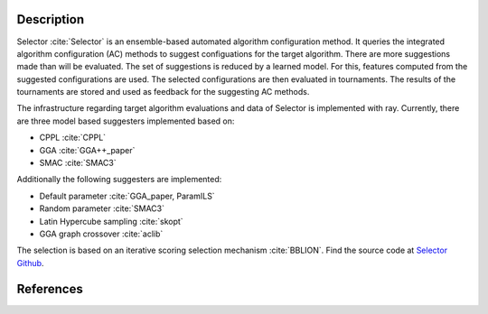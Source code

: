 .. _description:

Description
===========


Selector :cite:`Selector` is an ensemble-based automated algorithm configuration method. It queries the integrated algorithm configuration (AC) methods to suggest configuations for the target algorithm. There are more suggestions made than will be evaluated. The set of suggestions is reduced by a learned model. For this, features computed from the suggested configurations are used. The selected configurations are then evaluated in tournaments. The results of the tournaments are stored and used as feedback for the suggesting AC methods.

The infrastructure regarding target algorithm evaluations and data of Selector is implemented with ray. Currently, there are three model based suggesters implemented based on:

- CPPL :cite:`CPPL`
- GGA :cite:`GGA++_paper`
- SMAC :cite:`SMAC3`

Additionally the following suggesters are implemented:

- Default parameter :cite:`GGA_paper, ParamILS`
- Random parameter :cite:`SMAC3`
- Latin Hypercube sampling :cite:`skopt`
- GGA graph crossover :cite:`aclib`

The selection is based on an iterative scoring selection mechanism :cite:`BBLION`. Find the source code at `Selector Github <https://github.com/DimitriWeiss/selector>`_.

References
==========

.. bibliography:: references.bib
   :style: plain